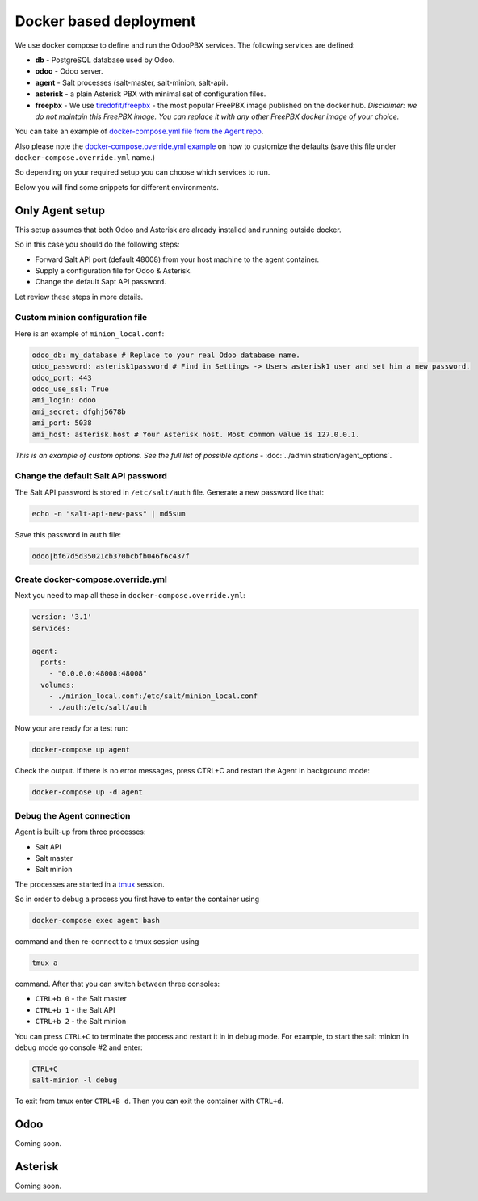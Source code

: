 =======================
Docker based deployment
=======================
We use docker compose to define and run the OdooPBX services. The following services are defined:

* **db** - PostgreSQL database used by Odoo.
* **odoo** - Odoo server.
* **agent** - Salt processes (salt-master, salt-minion, salt-api).
* **asterisk** - a plain Asterisk PBX with minimal set of configuration files.
* **freepbx** - We use `tiredofit/freepbx <https://github.com/tiredofit/docker-freepbx>`_ - 
  the most popular FreePBX image published on the docker.hub. *Disclaimer: we do not maintain this FreePBX image.
  You can replace it with any other FreePBX docker image of your choice.* 

You can take an example of `docker-compose.yml file  from the Agent repo <https://github.com/odoopbx/agent/blob/master/docker/docker-compose.yml>`_.

Also please note the `docker-compose.override.yml example <https://github.com/odoopbx/agent/blob/master/docker/docker-compose.override.yml.example>`_ 
on how to customize the defaults (save this file under ``docker-compose.override.yml`` name.)

So depending on your required setup you can choose which services to run.

Below you will find some snippets for different environments.

Only Agent setup
================
This setup assumes that both Odoo and Asterisk are already installed and running outside docker.

So in this case you should do the following steps:

* Forward Salt API port (default 48008) from your host machine to the agent container.
* Supply a configuration file for Odoo & Asterisk.
* Change the default Sapt API password.

Let review these steps in more details.

Custom minion configuration file
################################
Here is an example of  ``minion_local.conf``:

.. code:: yaml

    odoo_db: my_database # Replace to your real Odoo database name.
    odoo_password: asterisk1password # Find in Settings -> Users asterisk1 user and set him a new password.
    odoo_port: 443
    odoo_use_ssl: True
    ami_login: odoo
    ami_secret: dfghj5678b
    ami_port: 5038
    ami_host: asterisk.host # Your Asterisk host. Most common value is 127.0.0.1.

*This is an example of custom options. See the full list of possible options* - :doc:`../administration/agent_options`.

Change the default Salt API password
####################################
The Salt API password is stored in ``/etc/salt/auth`` file. Generate a new password like that:

.. code:: bash

  echo -n "salt-api-new-pass" | md5sum

Save this password in ``auth`` file:

.. code::

  odoo|bf67d5d35021cb370bcbfb046f6c437f

Create docker-compose.override.yml
##################################
Next you need to map all these in ``docker-compose.override.yml``:

.. code:: yaml

    version: '3.1'
    services:

    agent:
      ports:
        - "0.0.0.0:48008:48008"
      volumes:
        - ./minion_local.conf:/etc/salt/minion_local.conf
        - ./auth:/etc/salt/auth

Now your are ready for a test run:

.. code:: sh

  docker-compose up agent

Check the output. If there is no error messages, press CTRL+C and restart the Agent in background mode:

.. code:: sh

    docker-compose up -d agent

Debug the Agent connection
##########################
Agent is built-up from three processes:

* Salt API
* Salt master
* Salt minion

The processes are started in a `tmux <https://www.hamvocke.com/blog/a-quick-and-easy-guide-to-tmux/>`__ session.

So in order to debug a process you first have to enter the container using

.. code::
  
  docker-compose exec agent bash
  
command and then re-connect to a tmux session using

.. code::
  
  tmux a

command.  After that you can switch between three consoles:

*  ``CTRL+b 0`` - the Salt master
*  ``CTRL+b 1`` - the Salt API
*  ``CTRL+b 2`` - the Salt minion

You can press ``CTRL+C`` to terminate the process and restart it in in debug mode. For example, to 
start the salt minion in debug mode go console #2 and enter:

.. code::

  CTRL+C
  salt-minion -l debug

To exit from tmux enter ``CTRL+B d``. Then you can exit the container with ``CTRL+d``.


Odoo
====
Coming soon.

Asterisk
========
Coming soon.


